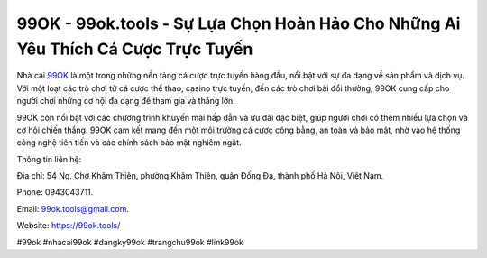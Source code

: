 99OK - 99ok.tools - Sự Lựa Chọn Hoàn Hảo Cho Những Ai Yêu Thích Cá Cược Trực Tuyến
===================================

Nhà cái `99OK <https://99ok.tools/>`_ là một trong những nền tảng cá cược trực tuyến hàng đầu, nổi bật với sự đa dạng về sản phẩm và dịch vụ. Với một loạt các trò chơi từ cá cược thể thao, casino trực tuyến, đến các trò chơi bài đổi thưởng, 99OK cung cấp cho người chơi những cơ hội đa dạng để tham gia và thắng lớn. 

99OK còn nổi bật với các chương trình khuyến mãi hấp dẫn và ưu đãi đặc biệt, giúp người chơi có thêm nhiều lựa chọn và cơ hội chiến thắng. 99OK cam kết mang đến một môi trường cá cược công bằng, an toàn và bảo mật, nhờ vào hệ thống công nghệ tiên tiến và các chính sách bảo mật nghiêm ngặt.

Thông tin liên hệ: 

Địa chỉ: 54 Ng. Chợ Khâm Thiên, phường Khâm Thiên, quận Đống Đa, thành phố Hà Nội, Việt Nam. 

Phone: 0943043711. 

Email: 99ok.tools@gmail.com. 

Website: https://99ok.tools/

#99ok #nhacai99ok #dangky99ok #trangchu99ok #link99ok
